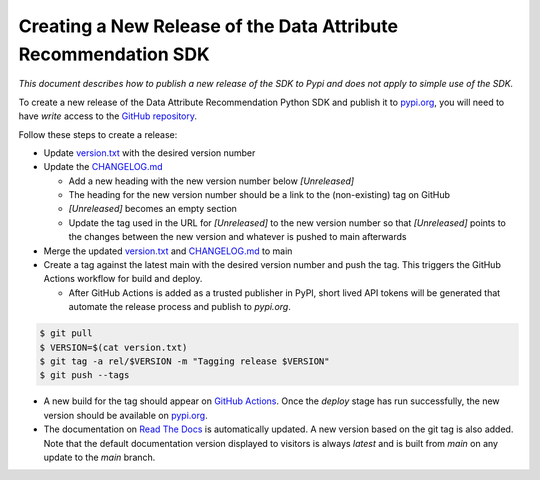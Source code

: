 .. _release_process:


Creating a New Release of the Data Attribute Recommendation SDK
===============================================================

*This document describes how to publish a new release of the SDK
to Pypi and does not apply to simple use of the SDK.*

To create a new release of the Data Attribute Recommendation Python SDK and
publish it to `pypi.org`_, you will need to have *write* access to the
`GitHub repository`_.

Follow these steps to create a release:

- Update `version.txt`_ with the desired version number
- Update the `CHANGELOG.md`_

  - Add a new heading with the new version number below *[Unreleased]*
  - The heading for the new version number should be a link to the
    (non-existing) tag on GitHub
  - *[Unreleased]* becomes an empty section
  - Update the tag used in the URL for *[Unreleased]* to the new version number
    so that *[Unreleased]* points to the changes between the new version
    and whatever is pushed to main afterwards

- Merge the updated `version.txt`_ and `CHANGELOG.md`_ to main
- Create a tag against the latest main with the desired version number
  and push the tag. This triggers the GitHub Actions workflow for build and deploy.

  - After GitHub Actions is added as a trusted publisher in PyPI, short lived API tokens
    will be generated that automate the release process and publish to `pypi.org`.

.. code-block:: shell

  $ git pull
  $ VERSION=$(cat version.txt)
  $ git tag -a rel/$VERSION -m "Tagging release $VERSION"
  $ git push --tags

- A new build for the tag should appear on `GitHub Actions`_. Once the *deploy* stage
  has run successfully, the new version should be available on `pypi.org`_.
- The documentation on `Read The Docs`_ is automatically updated. A new version
  based on the git tag is also added. Note that the default documentation version
  displayed to visitors is always *latest* and is built from *main* on any update
  to the *main* branch.



.. _GitHub repository: https://github.com/SAP/data-attribute-recommendation-python-sdk
.. _pypi.org: https://pypi.org/project/data-attribute-recommendation-sdk/
.. _version.txt: https://github.com/SAP/data-attribute-recommendation-python-sdk/blob/main/version.txt
.. _CHANGELOG.md: https://github.com/SAP/data-attribute-recommendation-python-sdk/blob/main/CHANGELOG.md
.. _GitHub Actions: https://github.com/SAP/data-attribute-recommendation-python-sdk/actions
.. _Read The Docs: https://data-attribute-recommendation-python-sdk.readthedocs.io/
